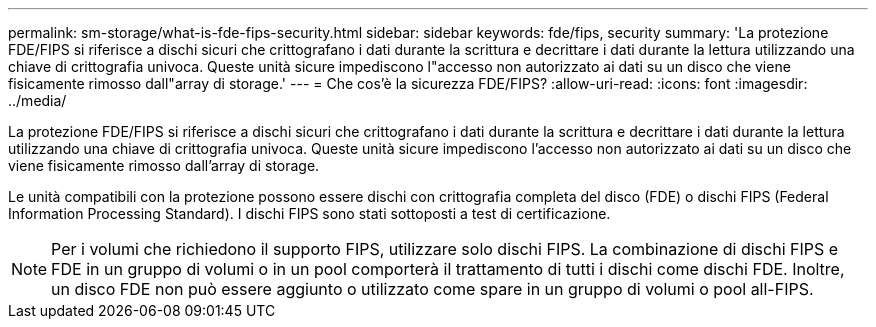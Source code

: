 ---
permalink: sm-storage/what-is-fde-fips-security.html 
sidebar: sidebar 
keywords: fde/fips, security 
summary: 'La protezione FDE/FIPS si riferisce a dischi sicuri che crittografano i dati durante la scrittura e decrittare i dati durante la lettura utilizzando una chiave di crittografia univoca. Queste unità sicure impediscono l"accesso non autorizzato ai dati su un disco che viene fisicamente rimosso dall"array di storage.' 
---
= Che cos'è la sicurezza FDE/FIPS?
:allow-uri-read: 
:icons: font
:imagesdir: ../media/


[role="lead"]
La protezione FDE/FIPS si riferisce a dischi sicuri che crittografano i dati durante la scrittura e decrittare i dati durante la lettura utilizzando una chiave di crittografia univoca. Queste unità sicure impediscono l'accesso non autorizzato ai dati su un disco che viene fisicamente rimosso dall'array di storage.

Le unità compatibili con la protezione possono essere dischi con crittografia completa del disco (FDE) o dischi FIPS (Federal Information Processing Standard). I dischi FIPS sono stati sottoposti a test di certificazione.

[NOTE]
====
Per i volumi che richiedono il supporto FIPS, utilizzare solo dischi FIPS. La combinazione di dischi FIPS e FDE in un gruppo di volumi o in un pool comporterà il trattamento di tutti i dischi come dischi FDE. Inoltre, un disco FDE non può essere aggiunto o utilizzato come spare in un gruppo di volumi o pool all-FIPS.

====